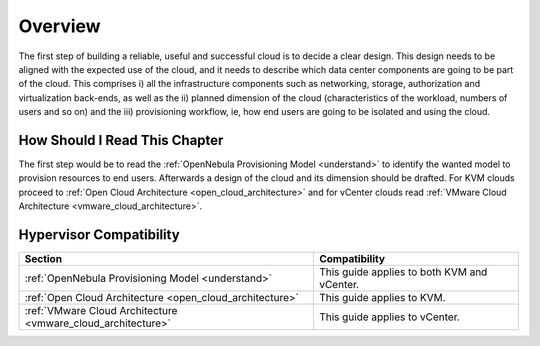 ================================================================================
Overview
================================================================================

.. TODO: Jaime's Table

The first step of building a reliable, useful and successful cloud is to decide a clear design. This design needs to be aligned with the expected use of the cloud, and it needs to describe which data center components are going to be part of the cloud. This comprises i) all the infrastructure components such as networking, storage, authorization and virtualization back-ends, as well as the ii) planned dimension of the cloud (characteristics of the workload, numbers of users and so on) and the iii) provisioning workflow, ie, how end users are going to be isolated and using the cloud.

How Should I Read This Chapter
================================================================================

The first step would be to read the :ref:`OpenNebula Provisioning Model <understand>` to identify the wanted model to provision resources to end users. Afterwards a design of the cloud and its dimension should be drafted. For KVM clouds proceed to :ref:`Open Cloud Architecture <open_cloud_architecture>` and for vCenter clouds read :ref:`VMware Cloud Architecture <vmware_cloud_architecture>`.

Hypervisor Compatibility
================================================================================

+--------------------------------------------------------------+---------------------------------------------+
|                           Section                            |                Compatibility                |
+==============================================================+=============================================+
| :ref:`OpenNebula Provisioning Model <understand>`            | This guide applies to both KVM and vCenter. |
+--------------------------------------------------------------+---------------------------------------------+
| :ref:`Open Cloud Architecture <open_cloud_architecture>`     | This guide applies to KVM.                  |
+--------------------------------------------------------------+---------------------------------------------+
| :ref:`VMware Cloud Architecture <vmware_cloud_architecture>` | This guide applies to vCenter.              |
+--------------------------------------------------------------+---------------------------------------------+


